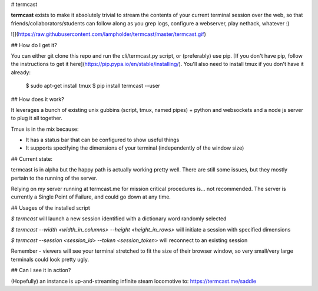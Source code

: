 # termcast

**termcast** exists to make it absolutely trivial to stream the contents of your current terminal session over the web, so that friends/collaborators/students can follow along as you grep logs, configure a webserver, play nethack, whatever :)

![](https://raw.githubusercontent.com/lampholder/termcast/master/termcast.gif)

## How do I get it?

You can either git clone this repo and run the cli/termcast.py script, or (preferably) use pip. [If you don't have pip, follow the instructions to get it here](https://pip.pypa.io/en/stable/installing/). You'll also need to install tmux if you don't have it already:

    $ sudo apt-get install tmux
    $ pip install termcast --user

## How does it work?

It leverages a bunch of existing unix gubbins (script, tmux, named pipes) + python and websockets and a node js server to plug it all together.

Tmux is in the mix because:

- It has a status bar that can be configured to show useful things
- It supports specifying the dimensions of your terminal (independently of the window size)

## Current state:

termcast is in alpha but the happy path is actually working pretty well. There are still some issues, but they mostly pertain to the running of the server. 

Relying on my server running at termcast.me for mission critical procedures is... not recommended. The server is currently a Single Point of Failure, and could go down at any time.

## Usages of the installed script

`$ termcast` will launch a new session identified with a dictionary word randomly selected

`$ termcast --width <width_in_columns> --height <height_in_rows>` will initiate a session with specified dimensions

`$ termcast --session <session_id> --token <session_token>` will reconnect to an existing session

Remember - viewers will see your terminal stretched to fit the size of their browser window, so very small/very large terminals could look pretty ugly.

## Can I see it in action?

(Hopefully) an instance is up-and-streaming infinite steam locomotive to: https://termcast.me/saddle



